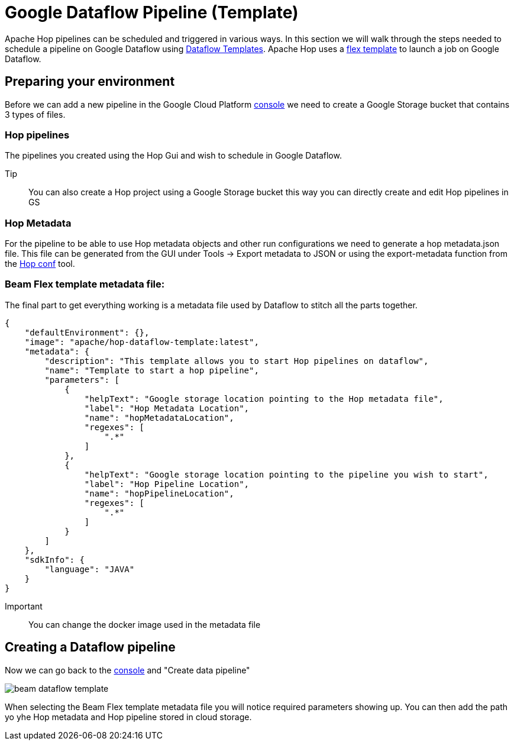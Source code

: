 ////
  // Licensed to the Apache Software Foundation (ASF) under one or more
  // contributor license agreements. See the NOTICE file distributed with
  // this work for additional information regarding copyright ownership.
  // The ASF licenses this file to You under the Apache License, Version 2.0
  // (the "License"); you may not use this file except in compliance with
  // the License. You may obtain a copy of the License at
  //
  // http://www.apache.org/licenses/LICENSE-2.0
  //
  // Unless required by applicable law or agreed to in writing, software
  // distributed under the License is distributed on an "AS IS" BASIS,
  // WITHOUT WARRANTIES OR CONDITIONS OF ANY KIND, either express or implied.
  // See the License for the specific language governing permissions and
  // limitations under the License.
////

////
Licensed to the Apache Software Foundation (ASF) under one
or more contributor license agreements.  See the NOTICE file
distributed with this work for additional information
regarding copyright ownership.  The ASF licenses this file
to you under the Apache License, Version 2.0 (the
"License"); you may not use this file except in compliance
with the License.  You may obtain a copy of the License at
  http://www.apache.org/licenses/LICENSE-2.0
Unless required by applicable law or agreed to in writing,
software distributed under the License is distributed on an
"AS IS" BASIS, WITHOUT WARRANTIES OR CONDITIONS OF ANY
KIND, either express or implied.  See the License for the
specific language governing permissions and limitations
under the License.
////

[[DataflowPipeline]]
:imagesdir: ../../../assets/images
:description: This page explains how to use the Google Dataflow pipeline templates

= Google Dataflow Pipeline (Template)

Apache Hop pipelines can be scheduled and triggered in various ways. In this section we will walk through the steps needed to schedule a pipeline on Google Dataflow using https://cloud.google.com/dataflow/docs/concepts/dataflow-templates[Dataflow Templates]. Apache Hop uses a https://cloud.google.com/dataflow/docs/guides/templates/using-flex-templates[flex template] to launch a job on Google Dataflow.

== Preparing your environment

Before we can add a new pipeline in the Google Cloud Platform https://console.cloud.google.com/dataflow/pipelines[console] we need to create a Google Storage bucket that contains 3 types of files.

=== Hop pipelines

The pipelines you created using the Hop Gui and wish to schedule in Google Dataflow.

Tip:: You can also create a Hop project using a Google Storage bucket this way you can directly create and edit Hop pipelines in GS

=== Hop Metadata

For the pipeline to be able to use Hop metadata objects and other run configurations we need to generate a hop metadata.json file.
This file can be generated from the GUI under Tools -> Export metadata to JSON or using the export-metadata function from the xref:hop-tools/hop-conf/hop-conf.adoc[Hop conf] tool.

=== Beam Flex template metadata file:
The final part to get everything working is a metadata file used by Dataflow to stitch all the parts together.

[source,json]
----
{
    "defaultEnvironment": {},
    "image": "apache/hop-dataflow-template:latest",
    "metadata": {
        "description": "This template allows you to start Hop pipelines on dataflow",
        "name": "Template to start a hop pipeline",
        "parameters": [
            {
                "helpText": "Google storage location pointing to the Hop metadata file",
                "label": "Hop Metadata Location",
                "name": "hopMetadataLocation",
                "regexes": [
                    ".*"
                ]
            },
            {
                "helpText": "Google storage location pointing to the pipeline you wish to start",
                "label": "Hop Pipeline Location",
                "name": "hopPipelineLocation",
                "regexes": [
                    ".*"
                ]
            }
        ]
    },
    "sdkInfo": {
        "language": "JAVA"
    }
}
----

Important:: You can change the docker image used in the metadata file


== Creating a Dataflow pipeline

Now we can go back to the https://console.cloud.google.com/dataflow/pipelines[console] and "Create data pipeline"

image::beam/beam-dataflow-template.png[]

When selecting the Beam Flex template metadata file you will notice required parameters showing up. You can then add the path yo yhe Hop metadata and Hop pipeline stored in cloud storage.

